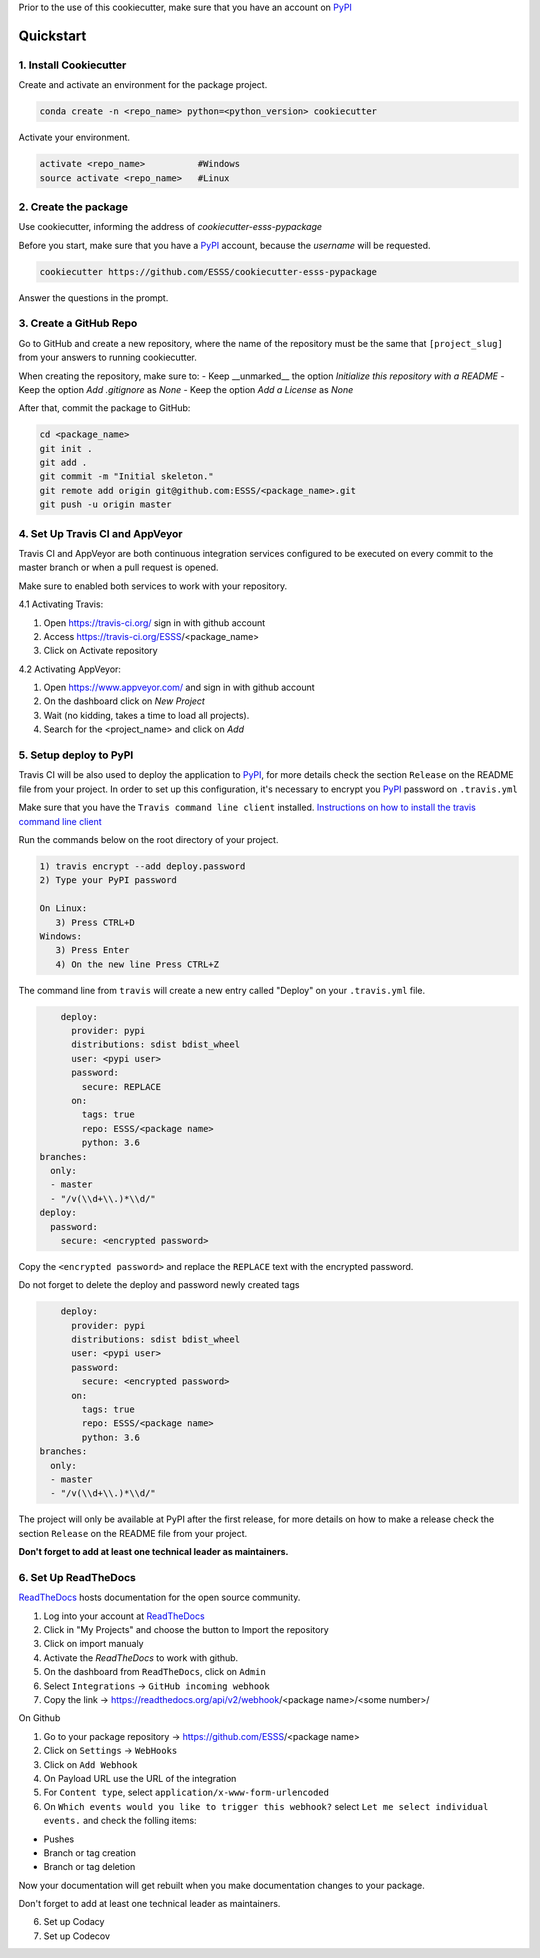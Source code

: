 Prior to the use of this cookiecutter,  make sure that you have an account on `PyPI`_

Quickstart
----------
 
1. Install Cookiecutter
.......................

Create and activate an environment for the package project.

.. code-block:: bash

    conda create -n <repo_name> python=<python_version> cookiecutter

Activate your environment.

.. code-block:: bash

    activate <repo_name>          #Windows
    source activate <repo_name>   #Linux
    

2. Create the package
.....................

Use cookiecutter, informing the address of `cookiecutter-esss-pypackage`

Before you start, make sure that you have a `PyPI`_ account, because the `username` will be requested.

.. code-block:: bash

    cookiecutter https://github.com/ESSS/cookiecutter-esss-pypackage

Answer the questions in the prompt.


3. Create a GitHub Repo
.......................

Go to GitHub and create a new repository, where the name of the repository must be the same that ``[project_slug]`` from your answers to running cookiecutter. 

When creating the repository, make sure to:
- Keep __unmarked__  the option `Initialize this repository with a README`
- Keep the option `Add .gitignore` as `None`
- Keep the option `Add a License` as `None`

After that, commit the package to GitHub:

.. code-block:: bash

    cd <package_name>
    git init .
    git add .
    git commit -m "Initial skeleton."
    git remote add origin git@github.com:ESSS/<package_name>.git
    git push -u origin master

4. Set Up Travis CI and AppVeyor
................................

Travis CI and AppVeyor are both continuous integration services configured to be executed on every commit to the master branch or when a pull request is opened.

Make sure to enabled both services to work with your repository.

4.1 Activating Travis:

1. Open https://travis-ci.org/ sign in with github account
2. Access https://travis-ci.org/ESSS/<package_name>
3. Click on Activate repository

4.2 Activating AppVeyor:

1. Open https://www.appveyor.com/ and sign in with github account
2. On the dashboard click on `New Project`
3. Wait (no kidding, takes a time to load all projects).
4. Search for the <project_name> and click on `Add`

5. Setup deploy to PyPI
.......................

Travis CI will be also used to deploy the application to `PyPI`_, for more details check the section ``Release`` on the README file from your project.
In order to set up this configuration, it's necessary to encrypt you `PyPI`_ password on ``.travis.yml``

Make sure that you have the ``Travis command line client`` installed. 
`Instructions on how to install the travis command line client`_ 

Run the commands below on the root directory of your project.

.. code-block:: bash

      1) travis encrypt --add deploy.password
      2) Type your PyPI password
      
      On Linux:
         3) Press CTRL+D
      Windows:
         3) Press Enter
         4) On the new line Press CTRL+Z

The command line from ``travis`` will create a new entry called "Deploy" on your ``.travis.yml``  file. 

.. code-block:: yaml

      deploy:
        provider: pypi
        distributions: sdist bdist_wheel
        user: <pypi user>
        password:
          secure: REPLACE
        on:
          tags: true
          repo: ESSS/<package name>
          python: 3.6
  branches:
    only:
    - master
    - "/v(\\d+\\.)*\\d/"
  deploy:
    password:
      secure: <encrypted password>


Copy the ``<encrypted password>`` and replace the ``REPLACE`` text with the encrypted password.

Do not forget to delete the deploy and password newly created tags

.. code-block:: yaml

      deploy:
        provider: pypi
        distributions: sdist bdist_wheel
        user: <pypi user>
        password:
          secure: <encrypted password>
        on:
          tags: true
          repo: ESSS/<package name>
          python: 3.6
  branches:
    only:
    - master
    - "/v(\\d+\\.)*\\d/"

The project will only be available at PyPI after the first release, for more details on how to make a release check the section ``Release`` on the README file from your project.

**Don't forget to add at least one technical leader as maintainers.**

6. Set Up ReadTheDocs
.....................

`ReadTheDocs`_ hosts documentation for the open source community.

1. Log into your account at `ReadTheDocs`_ 
2. Click in "My Projects" and choose the button to Import the repository 
3. Click on import manualy 
4. Activate the `ReadTheDocs`  to work with github.
5. On the dashboard from ``ReadTheDocs``, click on ``Admin``
6. Select ``Integrations`` -> ``GitHub incoming webhook``
7. Copy the link -> https://readthedocs.org/api/v2/webhook/<package name>/<some number>/

On Github

1. Go to your package repository -> https://github.com/ESSS/<package name>
2. Click on ``Settings`` -> ``WebHooks``
3. Click on ``Add Webhook``
4. On Payload URL  use the URL of the integration
5. For ``Content type``, select ``application/x-www-form-urlencoded``
6. On ``Which events would you like to trigger this webhook?`` select ``Let me select individual events.`` and check the folling items:

- Pushes
- Branch or tag creation
- Branch or tag deletion

Now your documentation will get rebuilt when you make documentation changes to your package.

Don't forget to add at least one technical leader as maintainers.

.. _`ReadTheDocs`: https://readthedocs.org/

6. Set up Codacy


7. Set up Codecov


.. _`PyPI`: https://pypi.python.org/pypi
.. _`PyPI Help`: http://peterdowns.com/posts/first-time-with-pypi.html
.. _`Instructions on how to install the travis command line client`: https://github.com/travis-ci/travis.rb#installation


